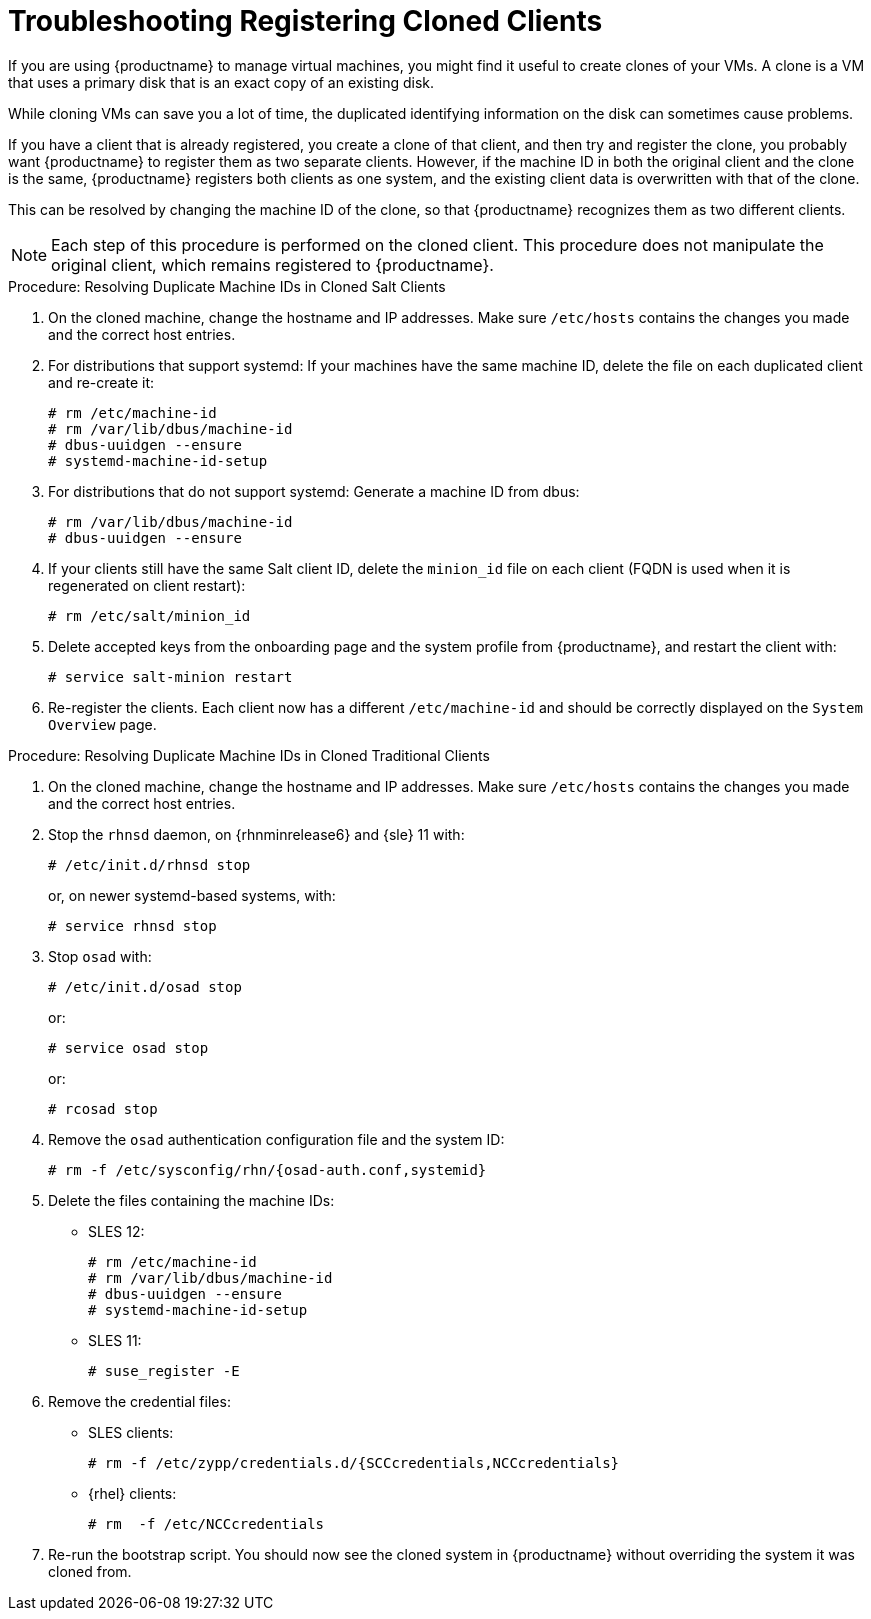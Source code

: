 [[troubleshooting-register-clones]]
= Troubleshooting Registering Cloned Clients

////
PUT THIS COMMENT AT THE TOP OF TROUBLESHOOTING SECTIONS

Troubleshooting format:

One sentence each:
Cause: What created the problem?
Consequence: What does the user see when this happens?
Fix: What can the user do to fix this problem?
Result: What happens after the user has completed the fix?

If more detailed instructions are required, put them in a "Resolving" procedure:
.Procedure: Resolving Widget Wobbles
. First step
. Another step
. Last step
////


If you are using {productname} to manage virtual machines, you might find it useful to create clones of your VMs.
A clone is a VM that uses a primary disk that is an exact copy of an existing disk.

While cloning VMs can save you a lot of time, the duplicated identifying information on the disk can sometimes cause problems.

If you have a client that is already registered, you create a clone of that client, and then try and register the clone, you probably want {productname} to register them as two separate clients.
However, if the machine ID in both the original client and the clone is the same, {productname} registers both clients as one system, and the existing client data is overwritten with that of the clone.

This can be resolved by changing the machine ID of the clone, so that {productname} recognizes them as two different clients.

[NOTE]
====
Each step of this procedure is performed on the cloned client.
This procedure does not manipulate the original client, which remains registered to {productname}.
====



.Procedure: Resolving Duplicate Machine IDs in Cloned Salt Clients

. On the cloned machine, change the hostname and IP addresses.
    Make sure [path]``/etc/hosts`` contains the changes you made and the correct host entries.
. For distributions that support systemd: If your machines have the same machine ID, delete the file on each duplicated client and re-create it:
+
----
# rm /etc/machine-id
# rm /var/lib/dbus/machine-id
# dbus-uuidgen --ensure
# systemd-machine-id-setup
----

. For distributions that do not support systemd: Generate a machine ID from dbus:
+
----
# rm /var/lib/dbus/machine-id
# dbus-uuidgen --ensure
----
. If your clients still have the same Salt client ID, delete the [path]``minion_id`` file on each client (FQDN is used when it is regenerated on client restart):
+
----
# rm /etc/salt/minion_id
----
. Delete accepted keys from the onboarding page and the system profile from {productname}, and restart the client with:
+
----
# service salt-minion restart
----
. Re-register the clients.
    Each client now has a different [path]``/etc/machine-id`` and should be correctly displayed on the [guimenu]``System Overview`` page.



.Procedure: Resolving Duplicate Machine IDs in Cloned Traditional Clients

. On the cloned machine, change the hostname and IP addresses.
    Make sure [path]``/etc/hosts`` contains the changes you made and the correct host entries.
. Stop the [systemitem]``rhnsd`` daemon, on {rhnminrelease6} and {sle} 11 with:
+
----
# /etc/init.d/rhnsd stop
----
+
or, on newer systemd-based systems, with:
+
----
# service rhnsd stop
----
. Stop [systemitem]``osad`` with:
+
----
# /etc/init.d/osad stop
----
+
or:
+
----
# service osad stop
----
+
or:
+
----
# rcosad stop
----
. Remove the [systemitem]``osad`` authentication configuration file and the system ID:
+
----
# rm -f /etc/sysconfig/rhn/{osad-auth.conf,systemid}
----
. Delete the files containing the machine IDs:
+
* SLES{nbsp}12:
+
----
# rm /etc/machine-id
# rm /var/lib/dbus/machine-id
# dbus-uuidgen --ensure
# systemd-machine-id-setup
----
* SLES{nbsp}11:
+
----
# suse_register -E
----
. Remove the credential files:
* SLES clients:
+
----
# rm -f /etc/zypp/credentials.d/{SCCcredentials,NCCcredentials}
----
* {rhel} clients:
+
----
# rm  -f /etc/NCCcredentials
----
. Re-run the bootstrap script.
    You should now see the cloned system in {productname} without overriding the system it was cloned from.
